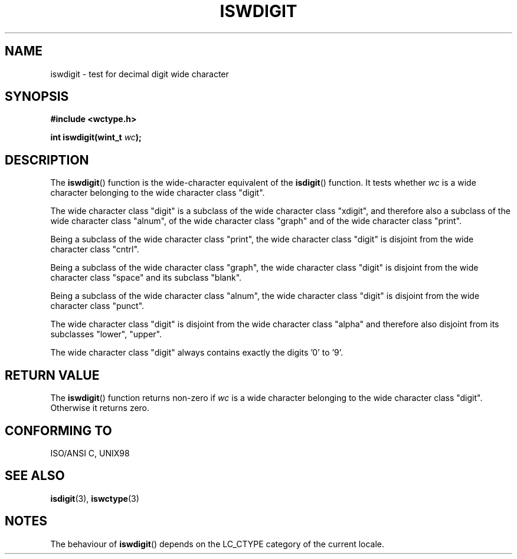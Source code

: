 .\" Copyright (c) Bruno Haible <haible@clisp.cons.org>
.\"
.\" This is free documentation; you can redistribute it and/or
.\" modify it under the terms of the GNU General Public License as
.\" published by the Free Software Foundation; either version 2 of
.\" the License, or (at your option) any later version.
.\"
.\" References consulted:
.\"   GNU glibc-2 source code and manual
.\"   Dinkumware C library reference http://www.dinkumware.com/
.\"   OpenGroup's Single Unix specification http://www.UNIX-systems.org/online.html
.\"   ISO/IEC 9899:1999
.\"
.TH ISWDIGIT 3  1999-07-25 "GNU" "Linux Programmer's Manual"
.SH NAME
iswdigit \- test for decimal digit wide character
.SH SYNOPSIS
.nf
.B #include <wctype.h>
.sp
.BI "int iswdigit(wint_t " wc );
.fi
.SH DESCRIPTION
The \fBiswdigit\fP() function is the wide-character equivalent of the
\fBisdigit\fP() function. It tests whether \fIwc\fP is a wide character
belonging to the wide character class "digit".
.PP
The wide character class "digit" is a subclass of the wide character class
"xdigit", and therefore also a subclass of the wide character class "alnum", of
the wide character class "graph" and of the wide character class "print".
.PP
Being a subclass of the wide character class "print", the wide character class
"digit" is disjoint from the wide character class "cntrl".
.PP
Being a subclass of the wide character class "graph", the wide character class
"digit" is disjoint from the wide character class "space" and its subclass
"blank".
.PP
Being a subclass of the wide character class "alnum", the wide character class
"digit" is disjoint from the wide character class "punct".
.PP
The wide character class "digit" is disjoint from the wide character class
"alpha" and therefore also disjoint from its subclasses "lower", "upper".
.PP
The wide character class "digit" always contains exactly the digits '0' to '9'.
.SH "RETURN VALUE"
The \fBiswdigit\fP() function returns non-zero if \fIwc\fP is a wide character
belonging to the wide character class "digit". Otherwise it returns zero.
.SH "CONFORMING TO"
ISO/ANSI C, UNIX98
.SH "SEE ALSO"
.BR isdigit (3),
.BR iswctype (3)
.SH NOTES
The behaviour of \fBiswdigit\fP() depends on the LC_CTYPE category of the
current locale.
